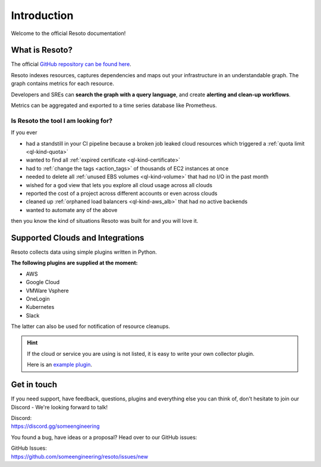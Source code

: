 .. _introduction:

.. raw:: html

   <div class="sparta">resoto is an open-source tool doing <b>“housekeeping for clouds”</b> - find leaky resources, manage quota limits, detect drift and clean up.</div>


============
Introduction
============

.. code-block:: none
    :caption: Hello World in Resoto 🌍
    
    match is(resource) | count
    total matched: 459241
    total unmatched: 0

Welcome to the official Resoto documentation!

.. image:: https://img.shields.io/discord/778029408132923432?logo=discord&logoColor=%23ffffff
    :target: https://discord.gg/someengineering

.. image:: https://img.shields.io/github/workflow/status/someengineering/resoto/Check%20PR%20(Documentation)

.. image:: https://img.shields.io/github/stars/someengineering/resoto?style=social
    :target: https://github.com/someengineering/resoto


What is Resoto?
***************

The official `GitHub repository can be found here <https://github.com/someengineering/resoto>`_.

Resoto indexes resources, captures dependencies and maps out your infrastructure in an understandable graph. The graph contains metrics for each resource.

Developers and SREs can **search the graph with a query language**, and create **alerting and clean-up workflows**.

Metrics can be aggregated and exported to a time series database like Prometheus.

Is Resoto the tool I am looking for?
------------------------------------

If you ever

- had a standstill in your CI pipeline because a broken job leaked cloud resources which triggered a :ref:`quota limit <ql-kind-quota>`
- wanted to find all :ref:`expired certificate <ql-kind-certificate>`
- had to :ref:`change the tags <action_tags>` of thousands of EC2 instances at once
- needed to delete all :ref:`unused EBS volumes <ql-kind-volume>` that had no I/O in the past month
- wished for a god view that lets you explore all cloud usage across all clouds
- reported the cost of a project across different accounts or even across clouds
- cleaned up :ref:`orphaned load balancers <ql-kind-aws_alb>` that had no active backends
- wanted to automate any of the above

then you know the kind of situations Resoto was built for and you will love it.

Supported Clouds and Integrations
*********************************
Resoto collects data using simple plugins written in Python.

**The following plugins are supplied at the moment:**

- AWS
- Google Cloud
- VMWare Vsphere
- OneLogin
- Kubernetes
- Slack

The latter can also be used for notification of resource cleanups.

.. hint::
    If the cloud or service you are using is not listed, it is easy to write your own collector plugin.

    Here is an `example plugin <https://github.com/someengineering/resoto/blob/main/plugins/example_collector>`_.

Get in touch
************
If you need support, have feedback, questions, plugins and everything else you can think of, don't hesitate to join our Discord - We're looking forward to talk!

| Discord:
| https://discord.gg/someengineering

You found a bug, have ideas or a proposal? Head over to our GitHub issues:

| GitHub Issues:
| https://github.com/someengineering/resoto/issues/new 
